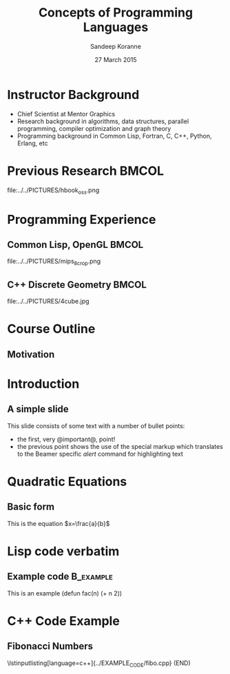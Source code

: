 #+TITLE:     Concepts of Programming Languages
#+AUTHOR:    Sandeep Koranne
#+EMAIL:     sandeep_koranne@mentor.com
#+DATE:      27 March 2015

#+startup: beamer
#+LaTeX_CLASS: beamer
#+LaTeX_CLASS_OPTIONS: [bigger]
#+LATEX_HEADER: \usepackage{listings} \lstset{  language={C++},  basicstyle=\ttfamily\tiny}


#+BEAMER_FRAME_LEVEL: 2

#+COLUMNS: %40ITEM %10BEAMER_env(Env) %9BEAMER_envargs(Env Args) %4BEAMER_col(Col) %10BEAMER_extra(Extra)
#+latex_header: \mode<beamer>{\usetheme{Madrid}}

* Instructor Background
- Chief Scientist at Mentor Graphics
- Research background in algorithms, data structures, parallel programming, compiler optimization and graph theory
- Programming background in Common Lisp, Fortran, C, C++, Python, Erlang, etc

* Previous Research						      :BMCOL:
  :PROPERTIES:
  :BEAMER_col: 0.5
  :END:
[[file:../../PICTURES/pcci_book.png]]
  :PROPERTIES:
  :BEAMER_col: 0.5
  :END:
file:../../PICTURES/hbook_oss.png

* Programming Experience
** Common Lisp, OpenGL						      :BMCOL:
   :PROPERTIES:
   :BEAMER_col: 0.3
   :END:
[[file:../../PICTURES/soc_time.jpg]]
file:../../PICTURES/mips_8_crop.png
[[file:../../PICTURES/gl3d.jpg]]
** C++ Discrete Geometry :BMCOL:
   :PROPERTIES:
   :BEAMER_col: 0.3
   :END:
file:../../PICTURES/4cube.jpg
[[file:../../PICTURES/drc.jpg]]
[[file:../../PICTURES/stiener_tree.jpg]]

* Course Outline
** Motivation



* Introduction
** A simple slide
This slide consists of some text with a number of bullet points:

- the first, very @important@, point!
- the previous point shows the use of the special markup which
  translates to the Beamer specific /alert/ command for highlighting
  text
* Quadratic Equations
** Basic form
This is the equation $x=\frac{a}{b}$

* Lisp code verbatim
** Example code                                                   :B_example:
   :PROPERTIES:
   :BEAMER_env: example
   :END:
   This is an example
   (defun fac(n) (+ n 2))

* C++ Code Example
** Fibonacci Numbers
\lstinputlisting[language=c++]{../EXAMPLE_CODE/fibo.cpp}
(END) 
